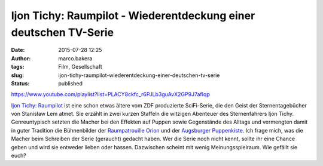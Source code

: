 Ijon Tichy: Raumpilot - Wiederentdeckung einer deutschen TV-Serie
#################################################################
:date: 2015-07-28 12:25
:author: marco.bakera
:tags: Film, Gesellschaft
:slug: ijon-tichy-raumpilot-wiederentdeckung-einer-deutschen-tv-serie
:status: published

https://www.youtube.com/playlist?list=PLACY8ckfc\_r6PJLb3guAvX2GP9J7afIqp

`Ijon Tichy:
Raumpilot <https://de.wikipedia.org/wiki/Ijon_Tichy:_Raumpilot>`__ ist
eine schon etwas ältere vom ZDF produzierte SciFi-Serie, die den Geist
der Sternentagebücher von Stanisław Lem atmet. Sie erzählt in zwei
kurzen Staffeln die witzigen Abenteuer des Sternenfahrers Ijon Tichy.
Genreuntypisch setzten die Macher bei den Effekten auf Puppen sowie
Gegenstände des Alltags und vermengten damit in guter Tradition die
Bühnenbilder der `Raumpatrouille
Orion <https://de.wikipedia.org/wiki/Raumpatrouille>`__ und der
`Augsburger
Puppenkiste <https://de.wikipedia.org/wiki/Augsburger_Puppenkiste>`__.
Ich frage mich, was die Macher beim Schreiben der Serie
(geraucht) gedacht haben. Wer die Serie noch nicht kennt,
sollte ihr eine Chance geben und wird sie entweder lieben oder hassen.
Dazwischen scheint mit wenig Meinungsspielraum. Wie gefällt sie euch?
